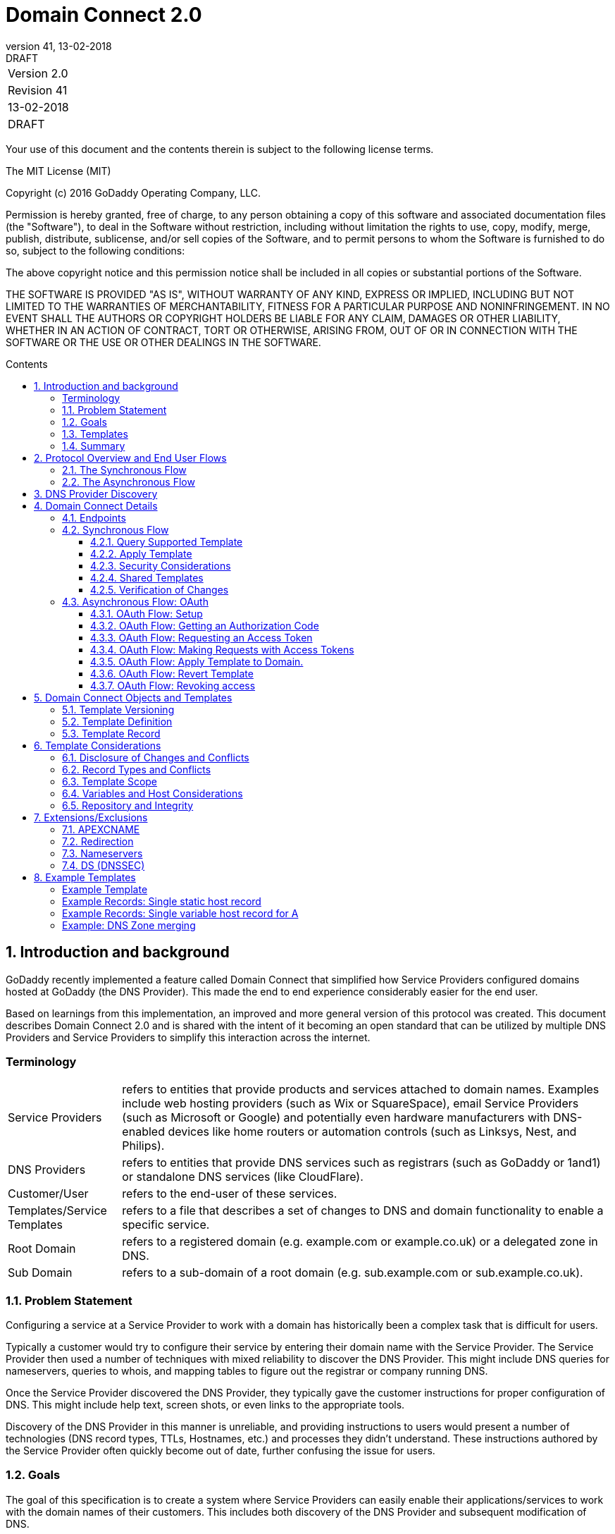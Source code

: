 :toc: macro
:toc-title: Contents
:toclevels: 4
:source-highlighter: prettify
:sectnums:
:revnumber: 41
:revdate: 13-02-2018
:revremark: DRAFT 
:apply-image-size:

= Domain Connect 2.0

|===========================================
|Version 2.0
|Revision {revnumber}
|{revdate}
|{revremark}
|===========================================

<<<

Your use of this document and the contents therein is subject to the
following license terms.

The MIT License (MIT)

Copyright (c) 2016 GoDaddy Operating Company, LLC.

Permission is hereby granted, free of charge, to any person obtaining a
copy of this software and associated documentation files (the
"Software"), to deal in the Software without restriction, including
without limitation the rights to use, copy, modify, merge, publish,
distribute, sublicense, and/or sell copies of the Software, and to
permit persons to whom the Software is furnished to do so, subject to
the following conditions:

The above copyright notice and this permission notice shall be included
in all copies or substantial portions of the Software.

THE SOFTWARE IS PROVIDED "AS IS", WITHOUT WARRANTY OF ANY KIND, EXPRESS
OR IMPLIED, INCLUDING BUT NOT LIMITED TO THE WARRANTIES OF
MERCHANTABILITY, FITNESS FOR A PARTICULAR PURPOSE AND NONINFRINGEMENT.
IN NO EVENT SHALL THE AUTHORS OR COPYRIGHT HOLDERS BE LIABLE FOR ANY
CLAIM, DAMAGES OR OTHER LIABILITY, WHETHER IN AN ACTION OF CONTRACT,
TORT OR OTHERWISE, ARISING FROM, OUT OF OR IN CONNECTION WITH THE
SOFTWARE OR THE USE OR OTHER DEALINGS IN THE SOFTWARE.

<<<

toc::[]

== Introduction and background

GoDaddy recently implemented a feature called Domain Connect that simplified how Service Providers configured domains hosted at  GoDaddy (the DNS Provider). This made the end to end experience considerably easier for the end user. 

Based on learnings from this implementation, an improved and more general version of this protocol was created. This document describes Domain Connect 2.0 and is shared with the intent of it becoming an open standard that can be utilized by multiple DNS Providers and Service Providers to simplify this interaction across the internet. 

[glossary]
=== Terminology

[horizontal]
Service Providers:: refers to entities that provide products and
services attached to domain names. Examples include web hosting
providers (such as Wix or SquareSpace), email Service Providers (such as
Microsoft or Google) and potentially even hardware manufacturers with
DNS-enabled devices like home routers or automation controls (such as
Linksys, Nest, and Philips).

DNS Providers:: refers to entities that provide DNS services such as
registrars (such as GoDaddy or 1and1) or standalone DNS services (like
CloudFlare).

Customer/User:: refers to the end-user of these services.

Templates/Service Templates:: refers to a file that describes a set of
changes to DNS and domain functionality to enable a specific service.

Root Domain:: refers to a registered domain (e.g. example.com or
example.co.uk) or a delegated zone in DNS.

Sub Domain:: refers to a sub-domain of a root domain (e.g.
sub.example.com or sub.example.co.uk).

=== Problem Statement

Configuring a service at a Service Provider to work with a domain has
historically been a complex task that is difficult for users.

Typically a customer would try to configure their service by entering
their domain name with the Service Provider. The Service Provider then
used a number of techniques with mixed reliability to discover the DNS
Provider. This might include DNS queries for nameservers, queries to
whois, and mapping tables to figure out the registrar or company running
DNS.

Once the Service Provider discovered the DNS Provider, they typically
gave the customer instructions for proper configuration of DNS. This
might include help text, screen shots, or even links to the appropriate
tools.

Discovery of the DNS Provider in this manner is unreliable, and
providing instructions to users would present a number of technologies
(DNS record types, TTLs, Hostnames, etc.) and processes they didn’t
understand. These instructions authored by the Service Provider often
quickly become out of date, further confusing the issue for users.

=== Goals

The goal of this specification is to create a system where Service
Providers can easily enable their applications/services to work with the
domain names of their customers. This includes both discovery of the DNS
Provider and subsequent modification of DNS.

The system will be implemented using simple web based interactions and
standard authentication protocols. The creation and modification of DNS
settings will be done through the application of templates instead of
direct manipulation of individual DNS records.

=== Templates

Templates are core to this proposal, as they describe a service owned by
a Service Provider and contain all of the information necessary to
enable and operate/maintain a service.

The individual records may be identified by a groupId. This allows for
the application of templates in different stages. For example, an email
provider might first set a TXT record to verify the domain, and later
set an MX record to configure email delivery. While done separately,
both changes are fundamentally part of the same service.

It is important that templates be constrained to an individual service,
as later removal of a template would remove all associated records.

Templates can also contain variable portions, as often values of data in
the template change based on the implementation and/or user of the
Service Provider (e.g. the IP address of a service, a customer id,
etc.).

Configuration and onboarding of templates between the DNS Provider and
the Service Provider is seen as a manual process. The template is
defined by the Service Provider and given to the DNS Provider. Future
versions of this specification may allow for an independent repository
of templates. For now the templates are all published at
http://domainconnect.org

By basing the protocol on templates instead of DNS Records, several
advantages are achieved. The DNS Provider has very explicit knowledge
and control of the settings being changed to enable a service. And the
system is more secure as templates are tightly controlled and contained.

=== Summary

* Domain Connect can make changes to DNS based on a service template and
avoid exposing DNS to customers and Service Providers.
* Domain Connect can have arbitrary parameters for known variables with
values that change per user and not confuse users with their meanings or
functionality.
* Domain Connect is easy for customers with a simple confirmation dialog
flow.
* For more complex integrations, Domain Connect has an OAuth based
implementation to provide an acceptable level of security, but allowing
for the Service Provider to call an API to apply a template at a later
time.

== Protocol Overview and End User Flows

To attach a domain name to a service provided by a Service Provider, the
customer would first enter their domain name.

Instead of relying on examination of the nameservers and mapping these
to DNS Providers, DNS Provider discovery would be handled through simple
records in DNS and an API. The Service Provider can query for a specific
record in the zone to determine a REST endpoint to initiate the
protocol. A Domain Connect compliant DNS Provider would return
information about that domain and how to configure it using Domain
Connect.

For the application of the changes to DNS, there are two use cases. The
first is a synchronous web flow, and the second is an asynchronous flow
using OAuth and an API.

It should be noted that a DNS Provider may choose to only implement one
of the flows. As a matter of practice many Service Providers are based
on the synchronous flow, with only a handful of them based on the
asynchronous OAuth flow. So many DNS providers may opt to only implement
the synchronous flow.

It should also be noted that individual services may work with the
synchronous flow only, the asynchronous flow only, or with both.

=== The Synchronous Flow

This flow is tailored for the Service Provider that requires a one time
and synchronous change to DNS.

The user would first enter their domain name at the Service Provider
website.

image::.//media/image1.png[image,width=500,height=325]

After the Service Provider determines the DNS Provider, the Service
Provider might display a link to the user indicating that they can
"Connect their Domain" to the service.

image::.//media/image2.png[image,width=502,height=325]

After clicking the link, the user is directed to a browser window on the
DNS Provider’s site. This is typically done in another tab or in a new
browser window, but can also be an in place navigation with a return
url. This link would pass the domain name being modified, the service
provider and template being enabled, and any additional parameters
needed to configure the service.

Once at the DNS Provider site, the user would be asked to authenticate
if necessary.

image::.//media/image3.png[image,width=495,height=318]

After authenticating at the DNS Provider, the DNS Provider would verify
the domain name is owned by the user. The DNS Provider would also verify
other parameters passed in are valid and would prompt the user to give
consent for making the change to DNS. The DNS Provider could also warn
the user of services that would be disabled by applying this change to
DNS.

image::.//media/image4.png[image,width=489,height=312]

Assuming the user grants this consent, the DNS changes would be applied.

Upon successful application of the DNS changes, if invoked in a pop-up
window or tab the browser window would be closed. If in place the user
would be redirected back to the service provider.

=== The Asynchronous Flow

The asynchronous OAuth flow is tailored for the Service Provider that
wishes to make changes to DNS asynchronously with respect to the user
interaction, or wishes to make multiple or additional changes to DNS
over time.

The OAuth based authentication and authorization flow begins similarly
to the web based synchronous flow. The Service Provider determines the
DNS Provider and links to a consent dialog at the DNS Provider. Once at
the DNS Provider the user signs in, the ownership of the domain is
verified, and consent is granted.

Instead of applying the DNS changes on user consent, OAuth access is
granted to the Service Provider. An OAuth access code is generated and
handed back to the Service Provider. The Service Provider then requests
an access (bearer) token.

The permission granted in the OAuth token is a right for the Service
Provider to apply a requested template (or templates) to the specific
domain (and its subdomains) owned by a specific user.

The Service Provider would later call the OAuth API to apply a template
using the access token. This is a simple API that allows the application
or removal of a template given authorization.

Additional parameters are expected to be passed as name/value pairs on
the query string of each API call.

== DNS Provider Discovery

To facilitate discovery of the DNS Provider from a domain name, a domain
will contain a record in DNS.

This record will be a simple TXT record containing a URL used as a
prefix for calling a discovery API. This record will be named __domainconnect_.

An example of the contents of this record might contain:

[source]
----
domainconnect.virtucondomains.com
----

As a practical matter of implementation, the DNS Provider need not
contain a copy of this data in each and every zone. Instead, the DNS
Provider needs simply to respond to the DNS query for the
__domainconnect_ TXT record with the appropriate data.

How this is implemented is up to the DNS Provider.

For example, the DNS Provider may not store the data inside a TXT record
for the domain, opting instead to put a CNAME in the zone and have the
TXT record in the target of the CNAME. Another DNS Provider might simply
respond with the appropriate records without having the data in each
zone.

Once the URL prefix is discovered, it is used by the Service Provider to
determine the additional settings for using Domain Connect on this
domain at the DNS Provider. This is done by calling a REST API.

[source]
----
GET

https://{_domainconnect}/v2/{domain}/settings
----

This will return a JSON structure containing the settings to use for
Domain Connect on the domain name (passed in on the path) at the DNS
Provider. This JSON structure will contain the following fields.

[cols=",,,",options="header",]
|=======================================================================
|*Field*
|*Key*
|*Type*
|*Description*
|Provider Id
|providerId
|String
|Unique identifier for the DNS Provider. Typically, the domain name (e.g. virtucom.com).

|Provider Name 
|providerName 
|String 
|The name of the DNS Provider.

|Provider Display Name 
|providerDisplayName 
|String 
|The name of the DNS Provider that should be displayed by the Service Provider. Note: This might change for some DNS Providers that white label their infrastructure.

|UX URL Prefix for Synchronous Flows 
|urlSyncUX 
|String 
|The URL Prefix for linking to the UX of Domain Connect for the synchronous flow at the DNS Provider. If not returned, the DNS Provider is not supporting the synchronous flow on this domain.

|UX URL Prefix for Asynchronous Flows 
|urlAsyncUX 
|String 
|The URL Prefix for linking to the UX elements of Domain Connect for the asynchronous flow at the DNS Provider. If not returned, the DNS Provider is not supporting the asynchronous flow on this domain.

|API URL Prefix 
|urlAPI 
|String 
|This is the URL Prefix for the REST API

|Width of Window 
|width 
|Number 
|This is the desired width of the window for granting consent when navigated in a popup. Default value is 750px.

|Height of Window 
|height 
|Number 
|This is the desired height of the window for granting consent when navigated in a popup. Default value is 750px.
|=======================================================================

As an example, the JSON returned by this call might contain.

[source,json]
----
{
	"providerId": "vicrucomdomains.com",
	"providerName": "Virtucon Domains",
	"providerDisplayName": "Virtucon Domains",
	"urlSyncUX": "https://domainconnect.virtucondomains.com",
	"urlAsyncUX": "https://domainconnect.virtucondomains.com",
	"urlAPI": "https://api.domainconnect.virtucondomains.com",
	"width": 750,
	"height": 750
}
----

Discovery should work on the root domain (zone) only.

It should be noted that it is possible a zone returns a value for the
_domainconnect TXT record query, but that a subsequent call for the JSON
fails. For example, a zone may errantly have a value for this record. Or
a DNS Provider may decide to place the record in all zones, even for
some where Domain Connect isn’t enabled.

== Domain Connect Details

=== Endpoints

The Domain Connect contains endpoints returned in the JSON during
discovery are in the form of URLs.

The first set of endpoints are for the UX that the Service Provider
links to. These are for the synchronous flow where the user can click
link to grant consent for and to configure the domain, and for the
asynchronous OAuth flow where the user can click to grant consent for
OAuth access.

The second set of endpoints are for the API endpoints via REST.

All endpoints begin with a root URL for the DNS Provider such as:

[source]
----
https://connect.dnsprovider.com
----

They may also include any prefix at the discretion of the DNS Provider.
For example:

[source]
----
https://connect.dnsprovider.com/api
----

The root URLs for the UX endpoints and the API endpoints are returned in
the JSON payload during DNS Provider discovery.

=== Synchronous Flow

==== Query Supported Template

[source]
----
GET

{urlAPI}/v2/domainTemplates/providers/{providerId}/services/{serviceId}
----

This URL can be used by the Service Provider to determine if the DNS
Provider supports a specific template through the synchronous flow.

Returning a status of 200 without a body indicates the template is
supported. Returning a status of 404 indicates the template is not
supported.

==== Apply Template

[source]
----
GET

{urlSyncUX}/v2/domainTemplates/providers/{providerId}/services/{serviceId}/apply?[properties]
----

This is the URL used to ask for consent and to apply a template to a
domain. It is called from the Service Provider to start the Domain
Connect Protocol.

This URL can be called in two ways.The first is through a new browser
tab or in a popup browser window. The DNS Provider would sign the user
in if necessary, verify domain ownership, and ask for confirmation
before application of the template. After application of the template,
the DNS Provider would automatically close the browser tab or window.

The second is in the current browser tab/window. As above the DNS
Provider would sign the user in if necessary, verify domain ownership,
and ask for confirmation before application of the template. After
application of the template (or cancellation by the user), the DNS
Provider would redirect the browser to a return URL (redirect_uri).

The return_uri must be in a domain specified in syncRedirectDomain in
the template.

Several parameters may be appended to the end of this return_uri.

* State
+
If a state parameter is passed in on the query string, this will be
passed back
+
as state= on the return_uri
* Error
+
If authorization could not be obtained or an error has occurred, the
parametner error= will be appended. For consistency with the ascynronous
OAuth flows the valid values for the error parameter will be as
specified in OAuth 2.0 RFC 6749 (4.1.2.1. Error Response - "error"
parameter). Valid values are: invalid_request, unauthorized_client,
access_denied, unsupported_response_type, invalid_scope, server_error,
and temporarilly_unavailable.
* Error Description
+
When an error occurs, an optional error description containing a
developer focused error description may be returned at the discretion of
the DNS Provider.
+
Most errors are due to configuration or usage problems. But under normal
operation the access_denied error can be returned for a number of
reasons. For example, the user may not have access to the account that
owns the domain. Even if they do and successfully sign-in, the account
or the domain may be suspended.
+
It is unlikely that the DNS Provider would want to leak this information
to the Service Provider, and as such the description may be vague.
+
There is one piece of information that may be interesting to communicate
to the Service Provider. This is when the end user decides to cancel the
operation. Should the DNS Provider wish to communicate this to the
Service Provider, when the error=access_denied the error_description can
contain the prefix "user_cancel". Again, this is left to the discretion
of the DNS Provider.

It is also strongly recommended that the DNS Provider warn the user of
existing settings that would change and/or services that would be
disrupted as part of applying this template. The fidelity of this
warning is left to the DNS Provider. The only requirement is that after
application of the template the new service is enabled.

More details on recommendations for conflict detection are outlined
below in the section 6 on Templates.

Parameters/properties passed to this URL include:

[cols=",,",options="header",]
|=======================================================================
|Property 
|Key 
|Description

|*Domain*
|domain 
|This parameter contains the domain name being configured. This is the root domain, typically the registered domain or delegated zone.

|*Host*
|host
|This is an optional host name of the sub domain. If left blank, the template is being applied to the root domain. Otherwise the template is applied to the sub domain within the domain.

|*Redirect URI*
|redirect_uri
|The location to direct the client browser to upon successful authorization, or upon error. The parameter is
optional, and if omitted the DNS Provider will close the browser window upon completion. It must be scoped to the syncRedirectDomain from the template.

|*State*
|state
|OPTIONAL but recommended. This is a random, unique string passed along to prevent CSRF. It will be returned as a parameter when redirecting to the redirect_uri described above.

|*Name/Value Pairs*
|Any key that will be used as a replacement for the “% surrounded” value(s) in a template.
|Any variable fields consumed by this template. The name portion of this API call corresponds to the
variable(s) specified in the template and the value corresponds to the value that should be used when applying the template.

|*Group Id*
|groupId
|This OPTIONAL parameter specifies the group of changes from the template to apply. If no group is specified, all groups are applied. Multiple groups can be specified in comma delimited format.

|*Provider Name*
|providerName
|This OPTIONAL parameter specifies the provider name for display in the UX. It allows for application of a
template for a service that is sold through different companies. Not all templates allow for this capability. See Shared Templates below.

|*Signature*
|sig
|An OPTIONAL signature of the query string. See Security Considerations section below.

|*Key*
|key
|An OPTIONAL value containing the host in DNS where the public key for the signature can be obtained. The domain for this host is in the template in syncPubKeyDomain.
|=======================================================================

An example query string is below:

[source]
----
GET

https://web-connect.dnsprovider.com/v2/domainTemplates/providers/coolprovider.com/services/hosting/apply?www=192.168.42.42&m=192.168.42.43&domain=example.com
----

This call indicates that the Service Provider wishes to connect the
domain example.com to the service using the template identified by the
composite key of the provider (coolprovider.com) and the service owned
by them (hosting). In this example, there are two variables in this
template, "www" and "m" which both require values (in this case each
requires an IP address). These variables are passed as name/value pairs.

==== Security Considerations

By applying a template with parameters, there is a security
consideration that must be taken into account.

Consider an email template where the IP address of the MX record is
passed in through a variable. A bad actor could generate a URL with a
malicious IP and phish the user. If an end user is convinced to click on
this link, they would land on the DNS Provider site to confirm the
change. To the user, this would appear to be a valid request to
configure the domain. Yet the IP would be hijacking the service.

Not all templates have this problem. But when they do, there are two
options.

One option would be to not enable the synchronous flow and use
asynchronous OAuth. While this can be controlled with the syncBlock
value from the template, as will be seen below OAuth has both a higher
implementation burden and requires onboarding between each Service and
DNS Provider.

The second option would be to digitally sign the query string. The
signature will be appended as an additional query string parameter,
properly URL encoded and of the form:

[source]
----
sig=NLOQQm6ikGC2FlFvFZqIFNCZqlaC4B%2FQDwS6iCwIElMWhXMgRnRE17zhLtdLFieWkyqKa4I%2FOoFaAgd%2FAl%2ByzDd3sM2X1JVF5ELjTlj84jZ4KOEIdnbgkEeO%2FTkYRrPkwcmcHMwc4RuX%2Fqio8vKYxJaKLKeVGpUNSKo7zkq3XIRgyxoLSRKxmlSTHFAz4LvYXPWo6SHDoVcRvElWj18Um13sSXuX4KhtOLym2yImHpboEi4m2Ziigc%2BNHZE0VvHUR7wZgDaB01z8hFm5ATF%2B8swjandMRf2Lr4Syv4qTxMNT61r62EWFkt5t9nhxMgss6z4pfDVFZ3vYwSJDGuRpEQ%3D%3D
----

The Service Provider can generate this signature using a private key.
The DNS Provider can then verify the signature using the public key.

The public key will be placed in a TXT DNS Record in a domain specified
in the template. To allow for key rotation, the host name of the TXT
record will be appended as another variable on the query string of the
form:

[source]
----
key=_dcpubkeyv1
----

This example indicates that the public key can be found by doing a DNS
query for a TXT record called _dcpubkeyv1 in the domain specified in the
syncPubKeyDomain from the template.

Since the public key may be greater than 255 characters, multiple TXT
records may exist for the DNS TXT query. For a public key of:

[source]
----
MIIBIjANBgkqhkiG9w0BAQEFAAOCAQ8AMIIBCgKCAQEA1dCqv7JEzUOfbhWKB9mTRsv3O9Vzy1Tz3UQlIDGpnVrTPBJDQTXUhxUMREEOBKo+rOjHZqfYnSmlkgu1dnBEO8bsELQL8GjS4zsjdA53gRk2SDxuzcB4fK+NCDfnRHut5nG0S3U4cq4DuGrMDFVBwxH1duTsqDNgIOOfNTsFcWSVXoSSTqCCMGbj8Vt51umDhWQAj06lf50qP2/jMNs2G+KTlk3dBHx3wtqYLvdcop1Tk5xBD64BPJ9uwm8KlDNHe+8O+cC9j04Ji8B2K0/PzAj90xnb8XJy/EM124hpT9lMgpHKBUvdeurJYweC6oP41gsTf5LrpjnyIy9j5FHPCQIDAQAB
----

There would be several TXT records. The records would be of the form:

[source]
----
p=1,a=RS256,t=x509,d=MIIBIjANBgkqhkiG9w0BAQEFAAOCAQ8AMIIBCgKCAQEA1dCqv7JEzUOfbhWKB9mTRsv3O9Vzy1Tz3UQlIDGpnVrTPBJDQTXUhxUMREEOBKo+rOjHZqfYnSmlkgu1dn

p=2,a=RS256,t=x509,d=BEO8bsELQL8GjS4zsjdA53gRk2SDxuzcB4fK+NCDfnRHut5nG0S3U4cq4DuGrMDFVBwxH1duTsqDNgIOOfNTsFcWSVXoSSTqCCMGbj8Vt51umDhWQAj06lf5

p=3,a=RS256,t=x509,d=NCDfnRHut5nG0S3U4cq4DuGrMDFVBwxH1duTsqDNgIOOfNTsFcWSVXoSSTqCCMGbj8Vt51umDhWQAj06lf50qP2/jMNs2G+KTlk3dBHx3wtqYLvdcop1Tk5xBD64BPJ9

p=4,a=RS256,t=x509,d=uwm8KlDNHe+8O+cC9j04Ji8B2K0/PzAj90xnb8XJy/EM124hpT9lMgpHKBUvdeurJYweC6oP41gsTf5LrpjnyIy9j5FHPCQIDAQAB
----

Here the public key is broken into four records in DNS, and the data
also indicates that the signing algorithm is an RSA Signature with
SHA-256 using an x509 certificate. The value for "a" if omitted will be
assumed to be RS256, and for "t" will be assumed to be x509.

It should be noted that the above data was generated for a query string:

[source]
----
a=1&b=2&ip=10.10.10.10&domain=foobar.com
----

Support for signing the query string and verification is optional. Not
all services require this level of security. Presence of the
syncPubKeyDomain in the template indicates that the template requires
signature verification.

The digital signature will be generated on the full query string
excluding the sig and key parameters. The values of each query string
value will be properly URL Encoded before the signature is generated.

==== Shared Templates

Most services are enabled and sold by the same company. However, some
Service Providers have a reseller channel. This allows the service to be
provided by the Service Provider, but sold through third party
resellers. It is often this third party reseller that configures the
service.

While each reseller could enable Domain Connect, this is inefficient for
the DNS Providers. Enabling a single template that is shared by multiple
resellers would be more ideal.

To facilitate this, the ability to pass in the name of the reseller in
the synchronous flow is provided for some templates. This allows the DNS
Provider to display the name of the reseller in the confirmation user
experience.

As an example, the message can now read “(Reseller) XYZ would like to
make your domain example.com work with ACME Websites.”

In this example, ACME Websites is a service provided by ACME but resold
through XYZ.

This should only work for templates that have set the "shared" attribute
to true.

==== Verification of Changes

There are circumstances where the Service Provider may wish to verify
that the template was successfully applied. Without domain connect, this
typically involved the Service Provider querying DNS to see if the
changes to DNS had been made.

This same technique works with Domain Connect, and if necessary can be
triggered either manually on the Service Provider site or automatically
upon page/window activation in the browser when the browser window for
the DNS Provider is closed.

When the redirect_uri is used and an error is not present in the URI,
the Service Provider can assume the changes were correctly applied and
will be published into DNS. It should be noted that that due to the
nature of DNS the changes may not be immediately visible due to the
latency of DNS based on the TTL.

=== Asynchronous Flow: OAuth

Using the OAuth flow is a more advanced use case needed by Service
Providers that have more complex configurations that may require
multiple steps and/or are asynchronous from the user’s interaction.

Details of an OAuth implementation are beyond the scope of this
specification. Instead, an overview of how OAuth is used by Domain
Connect is given here.

==== OAuth Flow: Setup

Service providers wishing to use the OAuth flow must register as an
OAuth client with the DNS provider. This is envisioned as a manual
process.

To register, the Service Provider would provide (in addition to their
template) any parameters necessary for the DNS Providers OAuth
implementation. This includes valid URLs and Domains for redirects upon
success or errors.

The OAuth specification gives several options for the registration of
return uris, including the registration of fully qualified uris, partial
uris, or no uris. For Domain Connect to work consistently across
providers, it is recommended that the client register one more more host
names to be validated with against a fully qualified uri passed into the
call for getting an authorization code.

In return, the DNS provider will give the Service Provider a client id
and secret which will be used when requesting tokens. It is also
recommended that the client id is the same as the providerId.

==== OAuth Flow: Getting an Authorization Code

[source]
----
GET

{urlAsyncUX}/v2/domainTemplates/providers/{providerId}
----

To initiate the OAuth flow the Service Provider would link to the DNS
Provider to gain consent.

This endpoint is similar to the synchronous flow described above, and
will handle authenticating the user, verification of domain ownership,
and asking for the user’s permission to allow the Service Provider to
make the specified changes to the domain on their behalf. Similarly the
DNS Provider will often want to warn the user that (eventual)
application of a template might change existing records and/or disrupt
existing services attached to the domain.

While the variables for the applied template would be provided later,
the values of some variables are necessary to determine conflicts. As
such, any variables impacting conflicting records needs to be provided
in the consent flow. Today this includes variables in hosts, and
variables in the data portion for certain TXT records. As conflict
resolution evolves, this list may grow.

The protocol allows for the Service Provider to gain consent for the
application of multiple templates (specified in the scope parameter)
applied to multiple domains/sub-domains (specified in the domain and
host parameter). If conflict detection is implemented by the DNS
Provider, they should account for all permutations.

The scope parameter is a space separated list of the templates (as per
the OAuth protocol). The host parameter is an optional comma separated
list of hosts. A blank entry for the host implies the template can be
applied to the root domain. For example:

[cols=",",options="header",]
|=======================================================================
|*Query String*
|*Description*
|scope=t1+t2&domain=example.com
|Templates "t1" and "t2" can be applied to example.com

|scope=t1+t2&domain=example.com&host=sub1,sub2
|Templates "t1" and "t2" can be applied to sub1.example.com or sub2.example.com

|scope=t1+t2&domain=example.com&host=sub1,
|Templates "t1" and "t2" can be applied to example.com or sub1.example.com
|=======================================================================

Upon successful authorization/verification/consent from the user, the
DNS Provider will direct the end user’s browser to the redirect URI. The
authorization code will be appended to this URI as a query parameter of
"code".

Similar to the synchronous flow, upon error the DNS provider will append
an error code as query parameter "error". These errors are also from the
OAuth 2.0 RFC 6749 (4.1.2.1. Error Response - "error" parameter). Valid
values include: invalid_request, unauthorized_client, access_denied,
unsupported_response_type, invalid_scope, server_error, and
temorarilly_unavailable. An optional error_description suitable for
developers can also be returned at the discretion of the DNS Provider.
The same considerations as in the synchronous flow apply here.

The state value passed into the consent will be passed back on the query
string as "state=".

The following table describes the values to be included in the query
string parameters for the request for the OAuth consent flow.

[cols=",,",options="header",]
|=======================================================================
|Property
|Key
|Description

|*Domain*
|domain
|This parameter contains the domain name being
configured. This is the root domain, typically the registered domain or
delegated zone.

|*Host*
|host
|This is an optional list of comma separated host names upon which the template may be applied. An empty string implies the root.

|*Client Id*
|client_id
|This is the client id that was provided by the DNS provider to the service provider during registration. It is recommended that this be the same as the providerId in the template.

|*Redirect URI*
|redirect_uri
|The location to direct the client’s browser upon successful authorization, or upon error. Validation of the
redirect_uri will be done by verifying the host (domain) name matches registered hosts as part of onboarding.

|*Response type*
|response_type
|OPTIONAL. If included should be the string ‘code’ to indicate an authorization code is being requested.

|*Scope*
|scope
|The OAuth scope corresponds to the requested templates. This is list of space separated serviceIds.

|*State*
|state
|OPTIONAL but recommended. This is a random, unique string passed along to prevent CSRF. It will be returned as a parameter when redirecting to the redirect_url described above.

|*Name/Value Pairs*
|Any key that will be used as a replacement for the “% surrounded” value(s) in a template required for conflict detection.
|Required for fields that impact the conflict detection. This includes variables used in hosts and data in TXT records.
|=======================================================================

==== OAuth Flow: Requesting an Access Token

[source]
----
POST

{urlAPI}/v2/oauth/access_token
----

Once authorization has been granted the Service Provider must use the
Authorization Code provided to request an Access Token. The OAuth
specification recommends that the Authorization Token be a short lived
token, and a reasonable recommended setting is ten minutes. As such this
exchange needs to be completed before that time has expired or the
process will need to be repeated.

This token exchange is done via a server to server API call from the
Service Provider to the DNS Provider using a POST

The Access Token granted will also have a longer lifespan, but also can
expire. To get a new access token, the Refresh Token is used.

The request for the access token is done via a POST to a well-known path
of the urlAPI from the JSON. However, care must be taken here because a
secret is sent with this POST. A malicious user could return false JSON
information in their domain, allowing them to hijack this request. When
called they could steal the server secret.

Instead of using the urlAPI from a runtime query, the Service Provider
should maintain a table mapping the DNS Provider to the proper URL. This
will involve storage of the urlAPI per DNS Provider, but can sit
alongside the secret that is stored per DNS Provider.

The following table describes the POST parameters to be included in the
request for the access token. The parameters should be accepted via the
query string or the body of the post. This is again particularly
important for the client_secret, as passing secrets via a query string
is generally frowned upon given that various systems often log URLs.

[cols=",,",options="header",]
|=======================================================================
|Property
|Key
|Description

|Authorization Code/Refresh Code
|code
|The authorization code that was
provided in the previous step when the customer accepted the
authorization request, or the refresh_token for a subsequent access
token.

|*Redirect URI*
|redirect_uri
|This is required if a redirect_uri is
passed to request the authorization code. When included, it needs to be
the same redirect_uri provided in this step.

|*Grant type*
|grant_type
|The type of code in the request. Usually the
string ‘authorization_code’ or ‘refresh_token’

|*Client ID*
|client_id
|This is the client id that was provided by the
DNS provider, to the Service Provider during registration

|*Client Secret*
|client_secret
|The secret provided to the Service
Provider during registration
|=======================================================================

Upon successful token exchange, the DNS Provider will return a response
with 4 properties in the body of the response.

[cols=",",options="header",]
|=======================================================================
|Property
|Description

|access_token
|The access token to be used when making API requests

|*token_type*
|Always the string "bearer"

|*expires_in*
|The number of seconds until the access_token expires

|*refresh_token*
|The token that can be used to request new access tokens
when this one has expired.
|=======================================================================

==== OAuth Flow: Making Requests with Access Tokens

Once the Service Provider has the access token, they can call the DNS
Provider’s API to make change to DNS on the domain by applying and
removing authorized templates. These templates can be applied to the
root domain or to any sub-domain of the root domain authorized.

All calls to this API pass the access token in the Authorization Header
of the request to the call to the API. More details can be found in the
OAuth specifications, but as an example:

[source]
----
GET /resource/1 HTTP/1.1

Host: example.com

Authorization: Bearer mF_9.B5f-4.1JqM
----

While the calls below do not have the same security consideration of
passing the secret, it is recommend that the urlAPI be from a stored
value vs. the runtime query for these as well.

==== OAuth Flow: Apply Template to Domain.

[source]
----
POST

{urlAPI}/v2/domainTemplates/providers/{providerId}/services/{serviceId}/apply?[properties]
----

The primary function of the API is to apply a template to a customer
domain.

While the providerId is implied in the authorization, this is on the
path for consistency with the synchronous flows and other APIs. If not
matching what was authorized, an error would be returned.

When applying a template to a domain, it is possible that a conflict may
exist with previous settings. While it is recommended that conflicts be
detected when the user grants consent, because OAuth is asynchronous it
is possible that a new conflict was introduced by the user.

While it is up to the DNS Provider to determine what constitutes a
conflict (see section on Conflicts below), when one is detected calling
this API should return an error. This error will enumerate the
conflicting records in a format described below.

Because the user isn’t present at the time of this error, it is up the
Service Provider to determine how to handle this error. Some providers
may decide to notify the user. Others may decide to apply their template
anyway using the "force" parameter. This parameter will bypass error
checks for conflicts, and after the call the service will be in its
desired state.

Calls to apply a template via OAuth require the following parameters
posted to the above URL. The DNS Provider should accept parameters in
the body or in the query string of this POST.

[cols=",,",options="header",]
|=======================================================================
|Property
|Key
|Description

|Domain
|domain
|This contains the root domain name being configured. It
must match the domain that was authorized in the token.

|*Host*
|host
|This is the host name of the sub domain of the root domain.
If omitted or left blank, the template is being applied to the root
domain.

|*Name/Value Pairs*
|Any key that will be used as a replacement for the “%
surrounded” value(s) in a template.
|Any variable fields consumed by
this template. The name portion of this API call corresponds to the
variable(s) specified in the record and the value corresponds to the
value that should be used when applying the template as per the
implementation notes.

|*Group ID*
|groupId
|This OPTIONAL parameter specifies the group of
changes in the template to apply. If omitted, all changes are applied.
This can also be a comma separated list of groupIds.

|*Force*
|force
|This OPTIONAL parameter specifies that the template
should be applied independently of any conflicts that may exist on the
domain. This can be a value of 0 or 1.
|=======================================================================

An example call is below. In this example, it is contemplated that there
are two variables in this template, "www" and "m" which both require
values (in this case each requires an IP address). These variables are
passed as name/value pairs.

[source]
----
POST

https://connect.dnsprovider.com/v2/domainTemplates/providers/coolprovider.com/services/hosting/apply?www=192.168.42.42&m=192.168.42.43&force=1
----

The API must validate the access token, and that the domain belongs to
the customer and is represented by the token being presented. Any errors
with variables, conflicting templates, or problems with the state of the
domain are returned and returned; otherwise the template is applied.

Results of this call can include information indicating success or an
error. Errors will be 400 status codes, with the following codes
defined.

[cols=",,",options="header",]
|=======================================================================
|Status
|Response
|Description

|Success
|20*
|A response of an http status code of 204 indicates that
call was successful and the template applied. Note that any 200 level
code should be considered a success.

|*Unauthorized*
|401
|A response of a 401 indicates that caller is not
authorized to make this call. This can be because the token was revoked,
or other access issues.

|*Error*
|400, 404, 422
|This indicates something wrong with the request
itself, such as bad parameters.

|*Failed*
|409
|This indicates that the call was good, and the caller
authorized, but the change could not be applied due to a conflicting
template. Errors due to conflicts will only be returned when force is
not equal to 1.
|=======================================================================

When a 409 is returned, the body of the response will contain details of
the error. This will be JSON containing the error code, a message
suitable for developers, and an array of tuples containing the
conflicting records type, host, and data element.

As an example:

[source,json]
----
{
	"code": "409",
	"message": "Conflicting records",
	"records": [
		{
			"type": "CNAME",
			"host": "www",
			"data": "@"
		},
		{
			"type": "A",
			"host": "@",
			"data": "random ip"
		}
	]
}
----

In this example, the Service Provider tried to apply a new hosting
template. The domain had an existing service applied for hosting.

==== OAuth Flow: Revert Template

This call reverts the application of a specific template from a domain.

[source]
----
POST

{urlAPI}/v2/domainTemplates/providers/{providerId}/services/{serviceId}/revert?domain={domain}&host={host}
----

This API allows the removal of a template from a customer domain/host
using an OAuth request.

The provider and service name in the authorization token must match the
values in the URL.

This call must validate that the template requested exists and has been
applied to the domain by the Service Provider, or a warning must be
returned that the call would have no effect.

An example query string might look like:

[source]
----
POST

https://connect.dnsprovider.com/v2/domainTemplates/providers/coolprovider.com/services/hosting/revert?domain=example.com
----

The only parameters are the domain and host. The DNS Provider should be
able to accept these on the query string or in the body of the POST.

Response codes Success, Authorization, and Errors are identical to
above.

==== OAuth Flow: Revoking access

Like all OAuth flows, the user can revoke the access at any time using
UX at the DNS Provider site. As such the Service Provider needs to be
aware that their access to the API may be denied.

== Domain Connect Objects and Templates

=== Template Versioning

Templates are not versioned. Instead, if a breaking change is made to a
template it is recommended that a new template be created. While on the
surface versioning looks appealing, the reality is that the settings in
a template rarely change. This is because a successful service will have
many customers with settings in their DNS, some applied by templates
using this protocol, and some manually applied. As such changes to the
template need to be done in a manner that accounts for existing
customers.

For some template changes such as the addition of a new record, the
template is largely backward compatible. With the caveats that the
template would need to be on-boarded with the DNS Providers and that
only new applications of the template would have the change.

=== Template Definition

A template is defined as a standard JSON data structure containing the
following data:

[cols=",,,",options="header",]
|=======================================================================
|Data Element
|Type
|Key
|Description

|Service Provider Id
|String
|providerId
|The unique identifier of the
Service Provider that created this template. This is used in the URLs to
identify the Service Provider. To ensure non-coordinated uniqueness, it
is recommended that this be the domain name of the Service Provider.

|*Service Provider Name*
|String
|providerName
|The name of the Service
Provider. This may be displayed to the user on the DNS Provider consent
UX.

|*Service Id*
|String
|serviceId
|The name or identifier of the template.
This is used in URLs to identify the template. It is also used in the
scope parameter for OAuth. It should not contain space characters.

|*Service Name*
|­­String
|serviceName
|The friendly name of this service.
This may be displayed to the user.

|*Logo*
|String
|logoUrl
|A graphical logo for use in any web-based flow.
This is a URL to a graphical logo sufficient for retrieval.

|*Description*
|Text
|description
|A textual description of what this
template attempts to do. This is meant to assist integrators, and
therefore should not be displayed to the user.

|*Synchronous Block*
|Boolean
|syncBlock
|Indicates that the synchronous
protocol should not be enabled for this template. The default for this
is false.

|*Shared*
|Boolean
|shared
|Indicates that the template is shared and the
provider name can be passed in on the query string. The default for this
is false.

|*Synchronous Public Key Domain*
|String
|syncPubKeyDomain
|When present,
indicates that calls to apply a template synchronously will be digitally
signed. This element contains the domain name for querying the TXT
record from DNS that contains the public key information.

|*Synchronous Redirect Domain*
|String
|syncRedirectDomain
|(optional)
When present, this is the domain name for which redirects must be sent
to with the response for the configuration. The domain from the
providerId is also allowed.

|*Template Records*
|Array of Template Records
|records
|A list of records
for the template.
|=======================================================================

=== Template Record

Each template record is an entry that contains a type and several
optional parameters based on the value.

For all entries of a record other than "type" and "groupId", the value
can contain variables denoted by %<variable name>%. These are the values
substituted at runtime when writing into DNS.

It should be noted that as a best practice, the variable should be equal
to the portion of the values in the template that change as little as
possible.

For example, say a Service Provider requires a CNAME of one of three
values for their users: s01.example.com, s02.example.com, and
s03.example.com.

The value in the template could simply contain %servercluster%, and the
fully qualified string passed in. Alternatively, the value in the
template could contain s%var%.example.com. By placing more fixed data
into the template, the data is more constrained.

Each record will contain the following elements.

[cols=",,,",options="header",]
|=======================================================================
|Data Element
|Type
|Key
|Description

|*Type*
|enum
|type a|
Describes the type of record in DNS, or the operation impacting DNS.

Valid values include: A, AAAA, CNAME, MX, TXT, SRV, NS, APEXCNAME,
REDIR301, or REDIR 302

For each type, additional fields would be required.

A: host, pointsTo, TTL

AAAA: host, pointsTo, TTL

CNAME: host, pointsTo, TTL

TXT: host, data, TTL

MX: host, pointsTo, priority, TTL

SRV: name, target, protocol, service, priority, weight, port, TTL

|*Group Id*
|String
|groupId
|This OPTIONAL parameter identifies the group
the record belongs to when applying changes.

|*Host*
|String
|host a|
The host for A, AAAA, CNAME, TXT, and MX values.

This is the hostname in DNS.

|*Points To*
|String
|pointsTo
|The pointsTo location for A, AAAA, CNAME,
and MX records.

|*TTL*
|Int
|ttl
|This is the time-to-live for the record in DNS. Valid
for A, AAAA, CNAME, TXT, MX, and SRV records

|*Data*
|String
|data
|This is the data for a TXT record in DNS

|*Priority*
|Int
|priority
|This is the priority for an MX or SRV record
in DNS.

|*Weight*
|Int
|weight
|This is the weight for the SRV record

|*Port*
|Int
|port
|This is the port for the SRV record

|*Protocol*
|String
|protocol
|This is the protocol for the SRV record

|*Service*
|String
|service
|This is the symbolic name for the SRV record
|=======================================================================

== Template Considerations

=== Disclosure of Changes and Conflicts

It is left to the DNS Provider to determine what is disclosed to the
user regarding changes being made to DNS and of potential conflicts.
This can happen at multiple points in time.

For the synchronous flow this happens when the template is being
applied. 

For the asynchronous flow this happens when permissions are granted to
make changes to DNS on the user’s behalf (OAuth). Detection of conflicts
also happens when the API is called to apply the template in the form of
an error response code when the "force" parameter is not set to 1.

For disclosure of changes being made to DNS, one DNS Provider may decide
to simply tell the user the name of the service being enabled. Another
may decide to display the records being/that will be set. And another
may progressively display both.

The template can also conflict with existing records and other templates
already applied on the domain. Some DNS Providers may simply overwrite
changed records without warning. Others may warn the users of the
records that will change. And others may implement logic to further
remove any the existing templates that overlap with the new template *.
Again this may be progressively displayed.

* As an example, example, consider a template that set two records in
DNS (recordA and recordB).  Next consider applying a new template that
overlaps with the first template (recordB and recordC).  If the DNS
Provider removes conflicting templates when applying new ones, upon
application of the second template the first template would be removed.
This would result in recordA being cleared, and only recordB and recordC
being set.

Manual changes made by the user at the DNS Provider may also have
appropriate warnings in place to prevent unwanted changes as well; with
overrides being possible and removal of conflicting templates.

It is ultimately left to the DNS Provider to determine the amount of
disclosure and/or conflict detection. The only requirement is that after
a template is applied the new service is enabled. However, a reasonable
set of recommendations would consist of:

* The consent UX should inform the customer of the service that will be
enabled. Should the customer want to know the specifics, the DNS
Provider could provide a "show details" link to the user. This could
display to them the specific records that are being set in DNS.
* If there are conflicts, either at the template or record level, the
consent UX should warn the user about these conflicts. For templates
this would be services that would be disabled. For records this would be
records that would be overwritten. This could be progressively disclosed

Note: When applying the same template, DNS Providers should not detect
the conflict. Instead the first template would be removed and the new
instance applied.  For most templates this is a benign operation. 
Unless the template contains variables in host names. For consideration
of this, see the section below.

=== Record Types and Conflicts

A proposed handling of records and conflicts is as follows (if not
otherwise specified, conflicts occur if the records have the same name):

* Replace records of the same type for A, AAAA, MX, CNAME, APEXCNAME,
SRV. If the template specifies an A or AAAA, the respective AAAA or A
record should be removed to avoid IPv4 and IPv6 pointing to different
services
* Append to the existing records of the same type for TXT
** An exception exists for records of unique nature like SPF or DKIM
which should be replaced
* Replace any record for CNAME
* Remove any CNAME record existing at the same or parent level to any
records added by the template

=== Template Scope

An individual template is scoped to the set of records applied to a
fully qualified domain. This includes the root domain and the host or
sub-domain.

As an example, applying a template on domain=example.com&host=sub1 and
later applying the template on domain=example.com&host=sub2 will be
treated as two distinct templates. Should a conflict be detected later
while applying a template with the records set into "sub2.example.com",
only the records set with this template would be removed.

=== Variables and Host Considerations

While templates do allow for variables in a host name, these should
be used sparingly.

As an example, consider setting up hosting for a site. But instead of
applying the template to a sub-domain, the name of the sub-domain is
placed as a variable in the template.

Such a template might contain an A record of the form:

[source,json]
----
{
	"type": "A",
	"host": "%var%",
	"pointsTo": "2.2.2.2",
	"ttl": 1800
}
----

This template could be applied on a domain like example.com with var set 
to "sub", "sub1", "sub2", etc.

Application of this template would be at the domain level for
"example.com". This causes problems for application/re-application
of the template, conflict detection, and template removal.

Applying this template at the domain level would removal any
previously applied instances. This means calling this with var=sub
would result in the A record for sub.example.com to be set to 
the value 2.2.2.2. Later applying the template on "example.com" with the
var=sub2 would
first remove the old template before setting the new one. Sub.example.com
would be removed, and sub2.example.com would be set to the value
2.2.2.2.

With a variable as the host, determining conflict detection would be 
impossible for asynchronous permissions. The UX would be unable to 
determine what values for the variable would be passed in.

To solve this problem, templates are applied to both a domain and a host 
value. The host value is specified in the call to apply a synchronous 
template, and potential values specified in the call for aysnchronous 
permissions.

As such the only variable permitted for the "host" value is "%host%".

Note: There are some templates that utilize CNAME values containing user 
identification for validation of domain ownership. For practical purposes 
these values do not conflict with other services or sub-domains being 
configured and are the only exception to this rule.

Variables remain applicable to the host name but for these very
limited circumstances.

=== Repository and Integrity

This template format is intended largely for documentation and
communication between the DNS Providers and Service Providers, and there
are no codified endpoints for creation or modification of these objects.
Instead, Domain Connect references a template by ID.

As such, DNS Providers may or may not use templates in this format in
their internal implementations.

However, by defining a standard template format it is believed it will
make it easier for Service Providers to share their configuration across
DNS Providers. Further revisions of this specification may include a
repository for publishing and consuming these templates. For now
templates are maintained at http://domainconnect.org

Implementers are responsible for data integrity and should use the
record type field to validate that variable input meets the criteria for
each different data type.

Hard-coded host names are the responsibility of the DNS Provider to
protect. That is, DNS Providers are responsible for ensuring that host
names do not interfere with known values (such as m. or www. or mail.)
or internal names that provide critical functionality that is outside
the scope of this specification.

== Extensions/Exclusions

Additional record types and/or extensions to records in the template can
be implemented on a per DNS Provider basis. However, care should be
taken when defining extensions so as to not conflict with other
protocols and standards. Certain record names are reserved for use in
DNS for protocols like DNSSEC (DNSKEY, RRSIG) at the registry level.

Defining these optional extensions in an open manner as part of this
specification is highly recommended. The following are the initial
optional extensions a DNS Provider/Service Provider may support.

==== APEXCNAME

Some Service Providers desire the behavior of a CNAME record, but in the
apex record. This would allow for an A Record at the root of the domain
but dynamically determined at runtime.

The recommended record type for DNS Providers that wish to support this
is an APEXCNAME record. Additional fields included with this record
would include pointsTo and TTL.

Defining a standard for such functionality in DNS is beyond the scope of
this specification. But for DNS Providers that support this
functionality, using the same record type name across DNS Providers
allows template reuse.

==== Redirection

Some Service Providers desire a redirection service associated with the
A Record. A typical example is a service that requires a redirect of the
domain (e.g. example.com) to the www variant (www.example.com). The www
would often contain a CNAME.

Since implementation of a redirection service is typically simple, it is
recommended that service providers implement redirection on their own.
But for DNS Providers that have a redirection service, supporting simple
templates with this functionality may be desired.

While technically not a "record" in DNS, when supporting this optional
functionality it is recommended that this be implemented using two new
record types.

REDIR301 and REDIR302 would implement 301 and 302 redirects
respectively. Associated with this record would be a single field called
the "target", containing the target domain of the redirect.

Setting a REDIR301 or REDIR302 will internally set an A Record on the
domain.

==== Nameservers

Several service providers have asked for functionality supporting an
update to the nameserver records at the registrar associated with the
domain.

When implementing this, two records should be provided. NS1 and NS2,
each containing a pointsTo argument.

It will be noted that a nameserver update would require that the DNS
Provider is the registrar. This is not always the case.

This functionality is again deemed as optional and up to the DNS
Provider to determine if they will support this.

==== DS (DNSSEC)

Requests have also been made to allow for updates to the DS record for
DNSSEC. This record is required at the registry to enable DNSSEC, but
can only be written by the registrar.

For DNS Providers that support this record, the record type should be
DS. Values will be keyTag, algorithm, digestType, and digest.

Again it should be noted that a DS update would require that the DNS
Provider is the registrar, and is again deemed as optional and up to the
DNS Provider to determine if they will support.

== Example Templates


===== Example Template
[source,json]
----
{
	"providerId": "example.com",
	"providerName": "Example Web Hosting",
	"serviceId": "hosting",
	"serviceName": "Wordpress by example.com",
	"logoUrl": "https://www.example.com/images/billthecat.jpg",
	"description": "This connects your domain to our super cool web hosting",
	"launchURL" : "https://www.example.com/connectlaunch",
	"records": [
		{
			"groupId" : "service",
			"type": "A",
			"host": "www",
			"pointsTo": "%var1%",
			"ttl": "%var2%"
		},
		{
			"groupId" : "service",
			"type": "A",
			"host": "m",
			"pointsTo": "%var3%",
			"ttl": "%var2%"
		},
		{
			"groupId" : "service",
			"type": "CNAME",
			"host": "webmail",
			"pointsTo": "%var4%",
			"ttl": "%var2%"
		},
		{
			"groupId" : "verification",
			"type": "TXT",
			"host": "example",
			"data": "%var5%",
			"ttl": "%var2%"
		}
	]
}
----

===== Example Records: Single static host record

Consider a template for setting a single host record. The records
section of the template would have a single record of type "A" and could
have a value of:

[source,json]
----
[{
	"type": "A",
	"host": "www",
	"pointsTo": "192.168.1.1",
	"ttl": 600
}]
----

This would have no variable substitution and the application of this
template to a domain would simply set the host name "www" to the IP
address "192.168.1.1"

===== Example Records: Single variable host record for A

In the case of a template for setting a single host record from a
variable, the template would have a single record of type "A" and could
have a value of:

[source,json]
----
[{
	"type": "A",
	"host": "@",
	"pointsTo": "192.168.1.%srv%",
	"ttl": 600
}]
----

A query string with a key/value pair of

[source]
----
srv=2
----

would cause the application of this template to a domain to set the host
name for the apex A record to the IP address "192.168.1.2" with a TTL of
600

===== Example: DNS Zone merging

Consider a following DNS Zone before a template application:

[source]
----
$ORIGIN test-domain.com.

@ 3600 IN SOA ns11.acme.net. support.acme.net. 2017050817 7200 1800
1209600 3600
@ 3600 IN NS ns11.acme.net.
@ 3600 IN NS ns12.acme.net.
@ 3600 IN A 1.1.1.1
@ 3600 IN A 1.1.1.2
@ 3600 IN AAAA 2001:db8:1234:0000:0000:0000:0000:0000
@ 3600 IN AAAA 2001:db8:1234:0000:0000:0000:0000:0001
@ 3600 IN MX 10 mx1.acme.net.
@ 3600 IN MX 10 mx2.acme.net.
@ 3600 IN TXT "v=spf1 a include: spf.acme.com ~all"
www 3600 IN CNAME other.host.com.
----

Now application of the following template:

[source,json]
----
[
	{
		"type":"A",
		"host":"@",
		"pointsTo":"2.2.2.2",
		"ttl":"1800"
	},
	{
		"type":"A",
		"host":"www",
		"pointsTo":"2.2.2.2",
		"ttl":"1800"
	},
	{
		"type":"TXT",
		"host":"@",
		"data":"\"v=spf1 a include: spf.hoster.com ~all\"",
		"ttl":"1800"
	}
]
----

The following DNS Zone shall be generated after the template is applied:

[source]
----
$ORIGIN test-domain.com.

@ 3600 IN SOA ns11.acme.net. support.acme.net. 2017050920 7200 1800
1209600 3600
@ 3600 IN NS ns11.acme.net.
@ 3600 IN NS ns12.acme.net.
@ 1800 IN A 2.2.2.2
@ 3600 IN MX 10 mx1.acme.net.
@ 3600 IN MX 10 mx2.acme.net.
@ 1800 IN TXT "v=spf1 a include: spf.hoster.com ~all"
www 1800 IN A 2.2.2.2
----